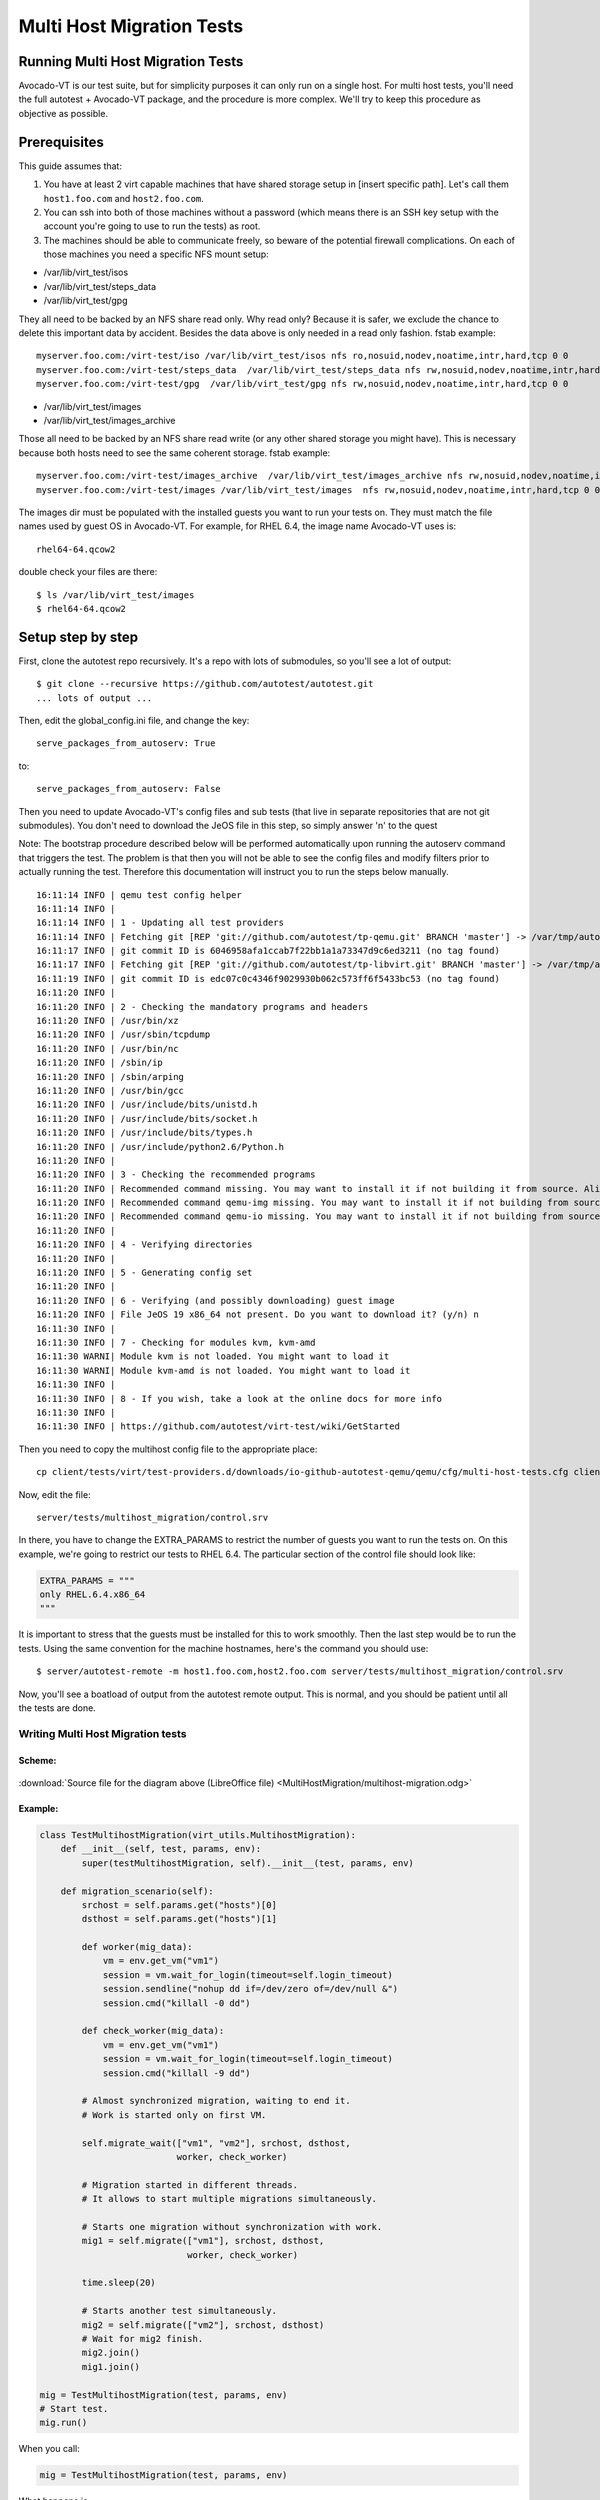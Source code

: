==========================
Multi Host Migration Tests
==========================

Running Multi Host Migration Tests
==================================

Avocado-VT is our test suite, but for simplicity purposes it can only run on
a single host. For multi host tests, you'll need the full autotest + Avocado-VT
package, and the procedure is more complex. We'll try to keep this procedure
as objective as possible.

Prerequisites
=============

This guide assumes that:

1) You have at least 2 virt capable machines that have shared storage setup
   in [insert specific path]. Let's call them ``host1.foo.com`` and ``host2.foo.com``.
2) You can ssh into both of those machines without a password (which means
   there is an SSH key setup with the account you're going to use to run
   the tests) as root.
3) The machines should be able to communicate freely, so beware of the potential
   firewall complications. On each of those machines you need a specific NFS mount setup:

* /var/lib/virt_test/isos
* /var/lib/virt_test/steps_data
* /var/lib/virt_test/gpg

They all need to be backed by an NFS share read only. Why read only? Because
it is safer, we exclude the chance to delete this important data by accident.
Besides the data above is only needed in a read only fashion.
fstab example::

    myserver.foo.com:/virt-test/iso /var/lib/virt_test/isos nfs ro,nosuid,nodev,noatime,intr,hard,tcp 0 0
    myserver.foo.com:/virt-test/steps_data  /var/lib/virt_test/steps_data nfs rw,nosuid,nodev,noatime,intr,hard,tcp 0 0
    myserver.foo.com:/virt-test/gpg  /var/lib/virt_test/gpg nfs rw,nosuid,nodev,noatime,intr,hard,tcp 0 0

* /var/lib/virt_test/images
* /var/lib/virt_test/images_archive

Those all need to be backed by an NFS share read write (or any other shared
storage you might have). This is necessary because both hosts need to see
the same coherent storage. fstab example::

    myserver.foo.com:/virt-test/images_archive  /var/lib/virt_test/images_archive nfs rw,nosuid,nodev,noatime,intr,hard,tcp 0 0
    myserver.foo.com:/virt-test/images /var/lib/virt_test/images  nfs rw,nosuid,nodev,noatime,intr,hard,tcp 0 0

The images dir must be populated with the installed guests you want to run
your tests on. They must match the file names used by guest OS in Avocado-VT.
For example, for RHEL 6.4, the image name Avocado-VT uses is::

    rhel64-64.qcow2

double check your files are there::

    $ ls /var/lib/virt_test/images
    $ rhel64-64.qcow2


Setup step by step
==================

First, clone the autotest repo recursively. It's a repo with lots of
submodules, so you'll see a lot of output::

    $ git clone --recursive https://github.com/autotest/autotest.git
    ... lots of output ...

Then, edit the global_config.ini file, and change the key::

    serve_packages_from_autoserv: True

to::

    serve_packages_from_autoserv: False

Then you need to update Avocado-VT's config files and sub tests (that live in
separate repositories that are not git submodules). You don't need to download
the JeOS file in this step, so simply answer 'n' to the quest

Note: The bootstrap procedure described below will be performed automatically
upon running the autoserv command that triggers the test. The problem is that
then you will not be able to see the config files and modify filters prior
to actually running the test. Therefore this documentation will instruct you
to run the steps below manually.

::

    16:11:14 INFO | qemu test config helper
    16:11:14 INFO |
    16:11:14 INFO | 1 - Updating all test providers
    16:11:14 INFO | Fetching git [REP 'git://github.com/autotest/tp-qemu.git' BRANCH 'master'] -> /var/tmp/autotest/client/tests/virt/test-providers.d/downloads/io-github-autotest-qemu
    16:11:17 INFO | git commit ID is 6046958afa1ccab7f22bb1a1a73347d9c6ed3211 (no tag found)
    16:11:17 INFO | Fetching git [REP 'git://github.com/autotest/tp-libvirt.git' BRANCH 'master'] -> /var/tmp/autotest/client/tests/virt/test-providers.d/downloads/io-github-autotest-libvirt
    16:11:19 INFO | git commit ID is edc07c0c4346f9029930b062c573ff6f5433bc53 (no tag found)
    16:11:20 INFO |
    16:11:20 INFO | 2 - Checking the mandatory programs and headers
    16:11:20 INFO | /usr/bin/xz
    16:11:20 INFO | /usr/sbin/tcpdump
    16:11:20 INFO | /usr/bin/nc
    16:11:20 INFO | /sbin/ip
    16:11:20 INFO | /sbin/arping
    16:11:20 INFO | /usr/bin/gcc
    16:11:20 INFO | /usr/include/bits/unistd.h
    16:11:20 INFO | /usr/include/bits/socket.h
    16:11:20 INFO | /usr/include/bits/types.h
    16:11:20 INFO | /usr/include/python2.6/Python.h
    16:11:20 INFO |
    16:11:20 INFO | 3 - Checking the recommended programs
    16:11:20 INFO | Recommended command missing. You may want to install it if not building it from source. Aliases searched: ('qemu-kvm', 'kvm')
    16:11:20 INFO | Recommended command qemu-img missing. You may want to install it if not building from source.
    16:11:20 INFO | Recommended command qemu-io missing. You may want to install it if not building from source.
    16:11:20 INFO |
    16:11:20 INFO | 4 - Verifying directories
    16:11:20 INFO |
    16:11:20 INFO | 5 - Generating config set
    16:11:20 INFO |
    16:11:20 INFO | 6 - Verifying (and possibly downloading) guest image
    16:11:20 INFO | File JeOS 19 x86_64 not present. Do you want to download it? (y/n) n
    16:11:30 INFO |
    16:11:30 INFO | 7 - Checking for modules kvm, kvm-amd
    16:11:30 WARNI| Module kvm is not loaded. You might want to load it
    16:11:30 WARNI| Module kvm-amd is not loaded. You might want to load it
    16:11:30 INFO |
    16:11:30 INFO | 8 - If you wish, take a look at the online docs for more info
    16:11:30 INFO |
    16:11:30 INFO | https://github.com/autotest/virt-test/wiki/GetStarted

Then you need to copy the multihost config file to the appropriate place::

    cp client/tests/virt/test-providers.d/downloads/io-github-autotest-qemu/qemu/cfg/multi-host-tests.cfg client/tests/virt/backends/qemu/cfg/

Now, edit the file::

    server/tests/multihost_migration/control.srv

In there, you have to change the EXTRA_PARAMS to restrict the number of guests
you want to run the tests on. On this example, we're going to restrict our tests
to RHEL 6.4. The particular section of the control file should look like:

.. code-block:: python

    EXTRA_PARAMS = """
    only RHEL.6.4.x86_64
    """

It is important to stress that the guests must be installed for this to work
smoothly. Then the last step would be to run the tests. Using the same convention
for the machine hostnames, here's the command you should use::

    $ server/autotest-remote -m host1.foo.com,host2.foo.com server/tests/multihost_migration/control.srv

Now, you'll see a boatload of output from the autotest remote output. This is
normal, and you should be patient until all the tests are done.


.. _multihost_migration:

Writing Multi Host Migration tests
----------------------------------

Scheme:
~~~~~~~

.. figure:: MultiHostMigration/multihost-migration.png

:download:`Source file for the diagram above (LibreOffice file) <MultiHostMigration/multihost-migration.odg>`


Example:
~~~~~~~~

.. code-block:: python

    class TestMultihostMigration(virt_utils.MultihostMigration):
        def __init__(self, test, params, env):
            super(testMultihostMigration, self).__init__(test, params, env)

        def migration_scenario(self):
            srchost = self.params.get("hosts")[0]
            dsthost = self.params.get("hosts")[1]

            def worker(mig_data):
                vm = env.get_vm("vm1")
                session = vm.wait_for_login(timeout=self.login_timeout)
                session.sendline("nohup dd if=/dev/zero of=/dev/null &")
                session.cmd("killall -0 dd")

            def check_worker(mig_data):
                vm = env.get_vm("vm1")
                session = vm.wait_for_login(timeout=self.login_timeout)
                session.cmd("killall -9 dd")

            # Almost synchronized migration, waiting to end it.
            # Work is started only on first VM.

            self.migrate_wait(["vm1", "vm2"], srchost, dsthost,
                              worker, check_worker)

            # Migration started in different threads.
            # It allows to start multiple migrations simultaneously.

            # Starts one migration without synchronization with work.
            mig1 = self.migrate(["vm1"], srchost, dsthost,
                                worker, check_worker)

            time.sleep(20)

            # Starts another test simultaneously.
            mig2 = self.migrate(["vm2"], srchost, dsthost)
            # Wait for mig2 finish.
            mig2.join()
            mig1.join()

    mig = TestMultihostMigration(test, params, env)
    # Start test.
    mig.run()

When you call:

.. code-block:: python

    mig = TestMultihostMigration(test, params, env)

What happens is

1. VM's disks will be prepared.
2. The synchronization server will be started.
3. All hosts will be synchronized after VM create disks.

When you call the method:

.. code-block:: python

    migrate()

What happens in a diagram is:

+------------------------------------------+-----------------------------------+
|                source                    |             destination           |
+==========================================+===================================+
|                  It prepare VM if machine is not started.                    |
+------------------------------------------+-----------------------------------+
|            Start work on VM.             |                                   |
+------------------------------------------+-----------------------------------+
|          ``mig.migrate_vms_src()``       |   ``mig.migrate_vms_dest()``      |
+------------------------------------------+-----------------------------------+
|                                          | Check work on VM after migration. |
+------------------------------------------+-----------------------------------+
|                       Wait for finish migration on all hosts.                |
+------------------------------------------+-----------------------------------+

It's important to note that the migrations are made using the ``tcp`` protocol,
since the others don't support multi host migration.

.. code-block:: python

    def migrate_vms_src(self, mig_data):
        vm = mig_data.vms[0]
        logging.info("Start migrating now...")
        vm.migrate(mig_data.dst, mig_data.vm_ports)


This example migrates only the first machine defined in migration. Better example
is in ``virt_utils.MultihostMigration.migrate_vms_src``. This function migrates
all machines defined for migration.
